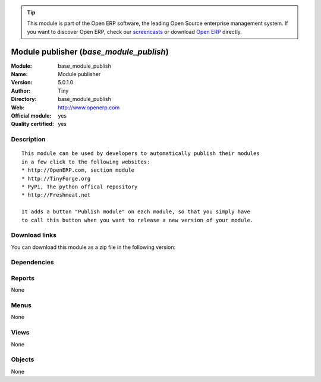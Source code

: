 
.. i18n: .. module:: base_module_publish
.. i18n:     :synopsis: Module publisher (Official, Quality Certified)
.. i18n:     :noindex:
.. i18n: .. 

.. module:: base_module_publish
    :synopsis: Module publisher (Official, Quality Certified)
    :noindex:
.. 

.. i18n: .. raw:: html
.. i18n: 
.. i18n:       <br />
.. i18n:     <link rel="stylesheet" href="../_static/hide_objects_in_sidebar.css" type="text/css" />

.. raw:: html

      <br />
    <link rel="stylesheet" href="../_static/hide_objects_in_sidebar.css" type="text/css" />

.. i18n: .. tip:: This module is part of the Open ERP software, the leading Open Source 
.. i18n:   enterprise management system. If you want to discover Open ERP, check our 
.. i18n:   `screencasts <http://openerp.tv>`_ or download 
.. i18n:   `Open ERP <http://openerp.com>`_ directly.

.. tip:: This module is part of the Open ERP software, the leading Open Source 
  enterprise management system. If you want to discover Open ERP, check our 
  `screencasts <http://openerp.tv>`_ or download 
  `Open ERP <http://openerp.com>`_ directly.

.. i18n: .. raw:: html
.. i18n: 
.. i18n:     <div class="js-kit-rating" title="" permalink="" standalone="yes" path="/base_module_publish"></div>
.. i18n:     <script src="http://js-kit.com/ratings.js"></script>

.. raw:: html

    <div class="js-kit-rating" title="" permalink="" standalone="yes" path="/base_module_publish"></div>
    <script src="http://js-kit.com/ratings.js"></script>

.. i18n: Module publisher (*base_module_publish*)
.. i18n: ========================================
.. i18n: :Module: base_module_publish
.. i18n: :Name: Module publisher
.. i18n: :Version: 5.0.1.0
.. i18n: :Author: Tiny
.. i18n: :Directory: base_module_publish
.. i18n: :Web: http://www.openerp.com
.. i18n: :Official module: yes
.. i18n: :Quality certified: yes

Module publisher (*base_module_publish*)
========================================
:Module: base_module_publish
:Name: Module publisher
:Version: 5.0.1.0
:Author: Tiny
:Directory: base_module_publish
:Web: http://www.openerp.com
:Official module: yes
:Quality certified: yes

.. i18n: Description
.. i18n: -----------

Description
-----------

.. i18n: ::
.. i18n: 
.. i18n:   This module can be used by developers to automatically publish their modules
.. i18n:   in a few click to the following websites:
.. i18n:   * http://OpenERP.com, section module
.. i18n:   * http://TinyForge.org
.. i18n:   * PyPi, The python offical repository
.. i18n:   * http://Freshmeat.net
.. i18n:   
.. i18n:   It adds a button "Publish module" on each module, so that you simply have
.. i18n:   to call this button when you want to release a new version of your module.

::

  This module can be used by developers to automatically publish their modules
  in a few click to the following websites:
  * http://OpenERP.com, section module
  * http://TinyForge.org
  * PyPi, The python offical repository
  * http://Freshmeat.net
  
  It adds a button "Publish module" on each module, so that you simply have
  to call this button when you want to release a new version of your module.

.. i18n: Download links
.. i18n: --------------

Download links
--------------

.. i18n: You can download this module as a zip file in the following version:

You can download this module as a zip file in the following version:

.. i18n:   * `4.2 <http://www.openerp.com/download/modules/4.2/base_module_publish.zip>`_
.. i18n:   * `5.0 <http://www.openerp.com/download/modules/5.0/base_module_publish.zip>`_
.. i18n:   * `trunk <http://www.openerp.com/download/modules/trunk/base_module_publish.zip>`_

  * `4.2 <http://www.openerp.com/download/modules/4.2/base_module_publish.zip>`_
  * `5.0 <http://www.openerp.com/download/modules/5.0/base_module_publish.zip>`_
  * `trunk <http://www.openerp.com/download/modules/trunk/base_module_publish.zip>`_

.. i18n: Dependencies
.. i18n: ------------

Dependencies
------------

.. i18n:  * :mod:`base`

 * :mod:`base`

.. i18n: Reports
.. i18n: -------

Reports
-------

.. i18n: None

None

.. i18n: Menus
.. i18n: -------

Menus
-------

.. i18n: None

None

.. i18n: Views
.. i18n: -----

Views
-----

.. i18n: None

None

.. i18n: Objects
.. i18n: -------

Objects
-------

.. i18n: None

None
